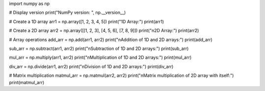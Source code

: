 import numpy as np

# Display version
print("NumPy version: ", np.__version__)

# Create a 1D array
arr1 = np.array([1, 2, 3, 4, 5])
print("1D Array:")
print(arr1)

# Create a 2D array
arr2 = np.array([[1, 2, 3], [4, 5, 6], [7, 8, 9]])
print("\n2D Array:")
print(arr2)

# Array operations
add_arr = np.add(arr1, arr2)
print("\nAddition of 1D and 2D arrays:")
print(add_arr)

sub_arr = np.subtract(arr1, arr2)
print("\nSubtraction of 1D and 2D arrays:")
print(sub_arr)

mul_arr = np.multiply(arr1, arr2)
print("\nMultiplication of 1D and 2D arrays:")
print(mul_arr)

div_arr = np.divide(arr1, arr2)
print("\nDivision of 1D and 2D arrays:")
print(div_arr)

# Matrix multiplication
matmul_arr = np.matmul(arr2, arr2)
print("\nMatrix multiplication of 2D array with itself:")
print(matmul_arr)
